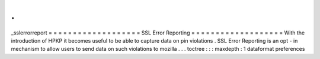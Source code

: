 .
.
_sslerrorreport
=
=
=
=
=
=
=
=
=
=
=
=
=
=
=
=
=
=
=
SSL
Error
Reporting
=
=
=
=
=
=
=
=
=
=
=
=
=
=
=
=
=
=
=
With
the
introduction
of
HPKP
it
becomes
useful
to
be
able
to
capture
data
on
pin
violations
.
SSL
Error
Reporting
is
an
opt
-
in
mechanism
to
allow
users
to
send
data
on
such
violations
to
mozilla
.
.
.
toctree
:
:
:
maxdepth
:
1
dataformat
preferences
